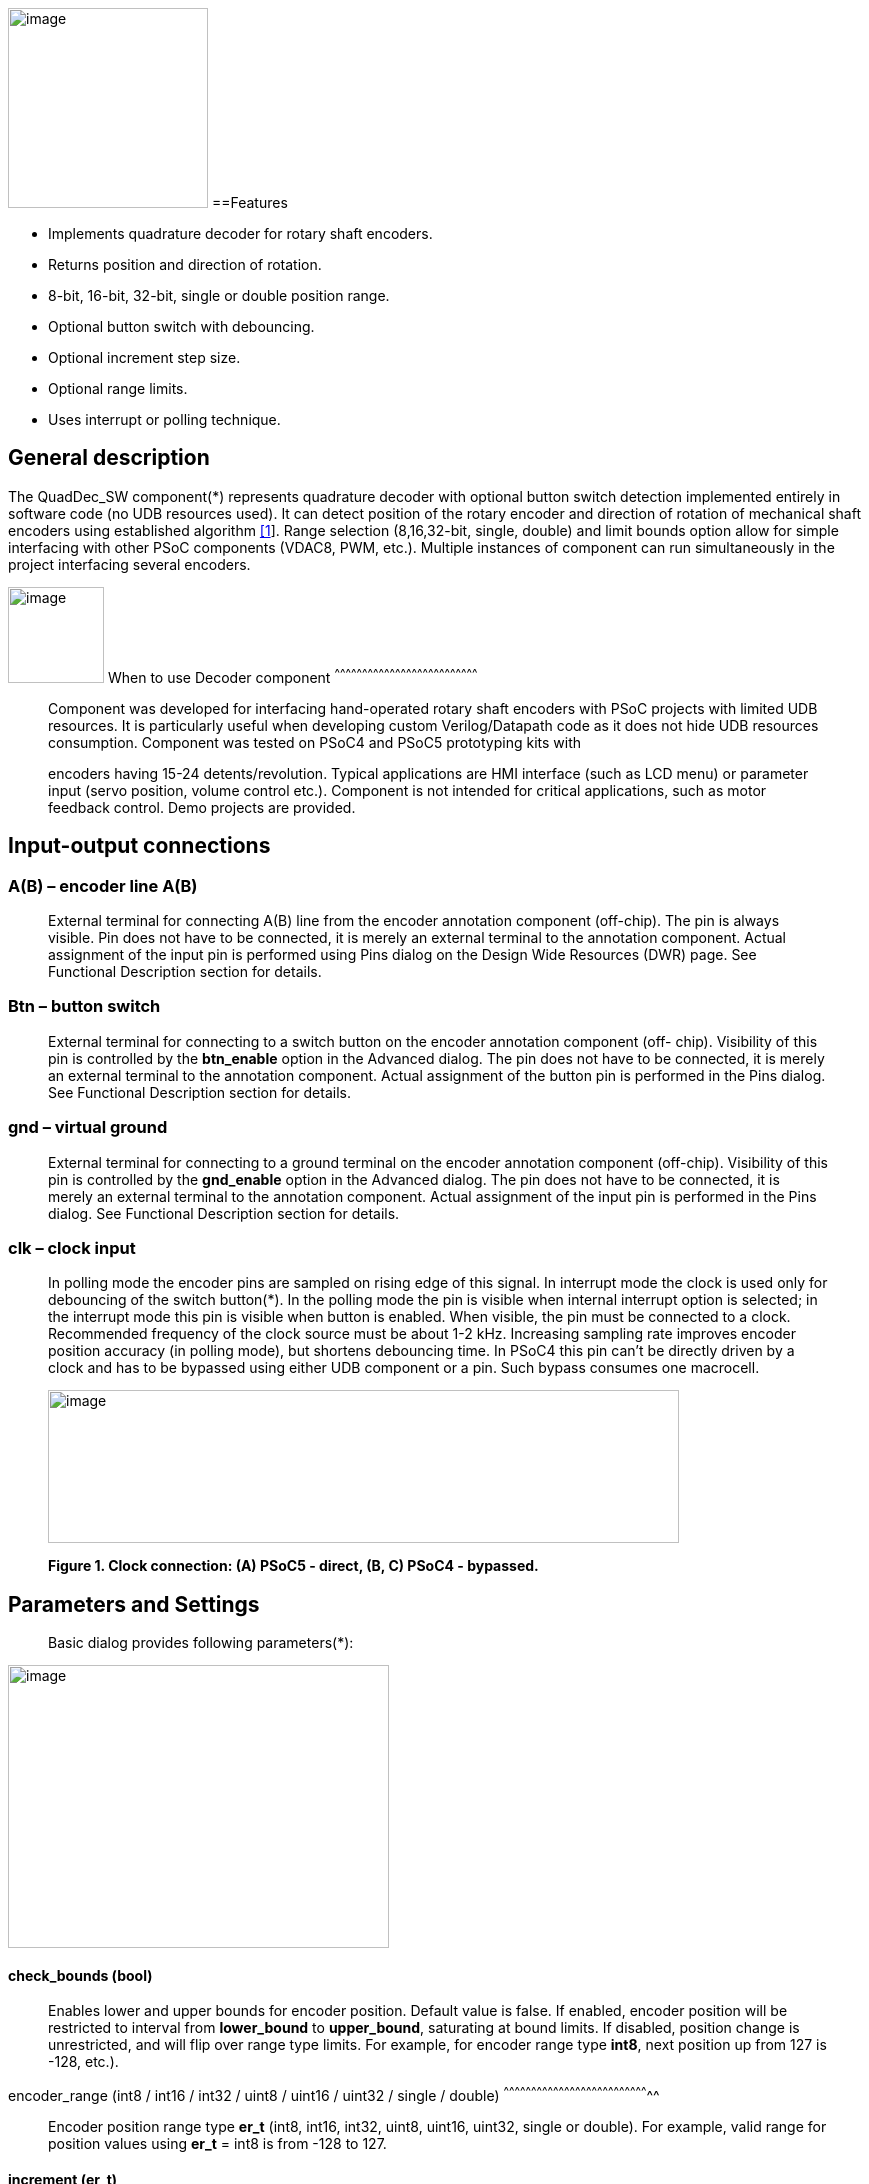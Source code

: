 image:images/image1.jpg["image",200,200,role="right"]
==Features

* Implements quadrature decoder for rotary shaft encoders.
* Returns position and direction of rotation.
* 8-bit, 16-bit, 32-bit, single or double position range.
* Optional button switch with debouncing.
* Optional increment step size.
* Optional range limits.
* Uses interrupt or polling technique.

[[general-description]]
General description
-------------------

The QuadDec_SW component(*) represents quadrature decoder with optional
button switch detection implemented entirely in software code (no UDB
resources used). It can detect position of the rotary encoder and
direction of rotation of mechanical shaft encoders using established
algorithm link:#bookmark0[[1]]. Range selection (8,16,32-bit, single,
double) and limit bounds option allow for simple interfacing with other
PSoC components (VDAC8, PWM, etc.). Multiple instances of component can
run simultaneously in the project interfacing several encoders.

[[when-to-use-decoder-component]]

image:images/image2.jpg[image,width=96,height=96,role="right"]       When to use Decoder
component
^^^^^^^^^^^^^^^^^^^^^^^^^^^^^^^^^^^^^^^^^^^^^^^^^^^^^^^^^^^^^^^^^^^^^^^^^^^^^^

______________________________________________________________________________________________________________________________________________________________________________________________________________________________________________________________________________________________________________
Component was developed for interfacing hand-operated rotary shaft
encoders with PSoC projects with limited UDB resources. It is
particularly useful when developing custom Verilog/Datapath code as it
does not hide UDB resources consumption. Component was tested on PSoC4
and PSoC5 prototyping kits with

encoders having 15-24 detents/revolution. Typical applications are HMI
interface (such as LCD menu) or parameter input (servo position, volume
control etc.). Component is not intended for critical applications, such
as motor feedback control. Demo projects are provided.
______________________________________________________________________________________________________________________________________________________________________________________________________________________________________________________________________________________________________________

[[input-output-connections]]
Input-output connections
------------------------

[[ab-encoder-line-ab]]
A(B) – encoder line A(B)
~~~~~~~~~~~~~~~~~~~~~~~~

____________________________________________________________________________________________________________________________________________________________________________________________________________________________________________________________________________________________________________________________________________________________________________________
External terminal for connecting A(B) line from the encoder annotation
component (off-chip). The pin is always visible. Pin does not have to be
connected, it is merely an external terminal to the annotation
component. Actual assignment of the input pin is performed using Pins
dialog on the Design Wide Resources (DWR) page. See Functional
Description section for details.
____________________________________________________________________________________________________________________________________________________________________________________________________________________________________________________________________________________________________________________________________________________________________________________

[[btn-button-switch]]
Btn – button switch
~~~~~~~~~~~~~~~~~~~

_______________________________________________________________________________________________________________________________________________________________________________________________________________________________________________________________________________________________________________________________________________________________________________________________________________________
External terminal for connecting to a switch button on the encoder
annotation component (off- chip). Visibility of this pin is controlled
by the *btn_enable* option in the Advanced dialog. The pin does not have
to be connected, it is merely an external terminal to the annotation
component. Actual assignment of the button pin is performed in the Pins
dialog. See Functional Description section for details.
_______________________________________________________________________________________________________________________________________________________________________________________________________________________________________________________________________________________________________________________________________________________________________________________________________________________

[[gnd-virtual-ground]]
gnd – virtual ground
~~~~~~~~~~~~~~~~~~~~

_______________________________________________________________________________________________________________________________________________________________________________________________________________________________________________________________________________________________________________________________________________________________________________________________________________________
External terminal for connecting to a ground terminal on the encoder
annotation component (off-chip). Visibility of this pin is controlled by
the *gnd_enable* option in the Advanced dialog. The pin does not have to
be connected, it is merely an external terminal to the annotation
component. Actual assignment of the input pin is performed in the Pins
dialog. See Functional Description section for details.
_______________________________________________________________________________________________________________________________________________________________________________________________________________________________________________________________________________________________________________________________________________________________________________________________________________________

[[clk-clock-input]]
clk – clock input
~~~~~~~~~~~~~~~~~

_________________________________________________________________________________________________________________________________________________________________________________________________________________________________________________________________________________________________________________________________________________________________________________________________________________________________________________________________________________________________________________________________________________________________________________________________________________________________________________________________________________________________________
In polling mode the encoder pins are sampled on rising edge of this
signal. In interrupt mode the clock is used only for debouncing of the
switch button(*). In the polling mode the pin is visible when internal
interrupt option is selected; in the interrupt mode this pin is visible
when button is enabled. When visible, the pin must be connected to a
clock. Recommended frequency of the clock source must be about 1-2 kHz.
Increasing sampling rate improves encoder position accuracy (in polling
mode), but shortens debouncing time. In PSoC4 this pin can’t be directly
driven by a clock and has to be bypassed using either UDB component or a
pin. Such bypass consumes one macrocell.

image:media/image3.jpeg[image,width=631,height=153]

*Figure 1. Clock connection: (A) PSoC5 - direct, (B, C) PSoC4 -
bypassed.*
_________________________________________________________________________________________________________________________________________________________________________________________________________________________________________________________________________________________________________________________________________________________________________________________________________________________________________________________________________________________________________________________________________________________________________________________________________________________________________________________________________________________________________

[[parameters-and-settings]]
Parameters and Settings
-----------------------

______________________________________________
Basic dialog provides following parameters(*):
______________________________________________

image:media/image4.png[image,width=381,height=283]

[[check_bounds-bool]]
check_bounds (bool)
^^^^^^^^^^^^^^^^^^^

___________________________________________________________________________________________________________________________________________________________________________________________________________________________________________________________________________________________________________________________________________________________________________________
Enables lower and upper bounds for encoder position. Default value is
false. If enabled, encoder position will be restricted to interval from
*lower_bound* to *upper_bound*, saturating at bound limits. If disabled,
position change is unrestricted, and will flip over range type limits.
For example, for encoder range type *int8*, next position up from 127 is
-128, etc.).
___________________________________________________________________________________________________________________________________________________________________________________________________________________________________________________________________________________________________________________________________________________________________________________

[[encoder_range-int8-int16-int32-uint8-uint16-uint32-single-double]]
encoder_range (int8 / int16 / int32 / uint8 / uint16 / uint32 / single /
double)
^^^^^^^^^^^^^^^^^^^^^^^^^^^^^^^^^^^^^^^^^^^^^^^^^^^^^^^^^^^^^^^^^^^^^^^^^^^^^^^^

_______________________________________________________________________________________________________________________________________________________________________________________
Encoder position range type *er_t* (int8, int16, int32, uint8, uint16,
uint32, single or double). For example, valid range for position values
using *er_t* = int8 is from -128 to 127.
_______________________________________________________________________________________________________________________________________________________________________________________

[[increment-er_t]]
increment (er_t)
^^^^^^^^^^^^^^^^

_____________________________________________________________________________________________________________________________________________________________________________________________________________________________________________________________________________________________________________________________________________________
Encoder step increment. Must be of positive non-zero value. Default
value is 1. When *check_bounds* option is selected, the position will
not change if incrementing it causes bound overflow. For example, if
**start_position**=0, **increment**=10 and **upper_bound**=255, encoder
position can reach maximum value of 250 (can’t step over 255).
_____________________________________________________________________________________________________________________________________________________________________________________________________________________________________________________________________________________________________________________________________________________

[[lower_bound-er_t]]
lower_bound (er_t)
^^^^^^^^^^^^^^^^^^

___________________________________________________________________________________
Encoder lowest position. To have effect, the *check_bounds* option must
be enabled.
___________________________________________________________________________________

[[start_position-er_t]]
start_position (er_t)
^^^^^^^^^^^^^^^^^^^^^

___________________________________________________________________________________________
Encoder position upon initialization. If *check_bounds* option is
enabled, the value of the

*start_position* must reside between *lower_bound* and *upper_bound*.
___________________________________________________________________________________________

[[upper_bound-er_t]]
upper_bound (er_t)
^^^^^^^^^^^^^^^^^^

____________________________________________________________________________________
Encoder highest position. To have effect, the *check_bounds* option must
be enabled.

Advanced dialog provides following parameters:
____________________________________________________________________________________

image:media/image5.png[image,width=381,height=282]

[[btn_enable-bool]]
btn_enable (bool)
^^^^^^^^^^^^^^^^^

____________________________________________________________________________________________________________________________________________________________________________
Enables button pressed event. Default value is True. In interrupt mode
this feature will consume extra interrupt for switch debouncing. See
*Resources* section for details.
____________________________________________________________________________________________________________________________________________________________________________

[[gnd_enable-bool]]
gnd_enable (bool)
^^^^^^^^^^^^^^^^^

______________________________________________________________________________________________________________________________________________________________________________________________________________________________________________________________________________________________________
Enables virtual ground though extra pin (open drain drives low). Default
value is true. This feature is convenient when working with PSoC
prototyping kits where ground terminals are limited. This feature
consumes extra pin on PSoC. If enabled, the *gnd* external terminal
appears on the symbol.
______________________________________________________________________________________________________________________________________________________________________________________________________________________________________________________________________________________________________

[[input_mode-resistive-pull-up-high-impedance]]
input_mode (resistive pull up / high impedance)
^^^^^^^^^^^^^^^^^^^^^^^^^^^^^^^^^^^^^^^^^^^^^^^

_________________________________________________________________________________________________________________________________________________________________________________________________________________________________________________________________________________________________________________________
Sets input pins either to *resistive pull up* or *high impedance*
digital drive mode. Default value is *resistive pull up*. Select *high
impedance* option when encoder has external pullup resistors; select
*resistive pull up* option when encoder is a bare switch. See
*Functional Description* section for details.
_________________________________________________________________________________________________________________________________________________________________________________________________________________________________________________________________________________________________________________________

[[invert_direction-bool]]
invert_direction (bool)
^^^^^^^^^^^^^^^^^^^^^^^

________________________________________________________________________________________________________________________________________________________________________________________________________________________________________________________________________________________________________________________________________________________________
Allows revering direction of the encoder in code. Default value is
false. This feature has same effect as switching up encoder terminals A
and B. It appears that various shaft encoders may have either line A or
line B as leading edge source, resulting either in increment or
decrement while rotating clockwise. This option allows correcting that
issue.
________________________________________________________________________________________________________________________________________________________________________________________________________________________________________________________________________________________________________________________________________________________________

[[state_check-polling-interrupt]]
state_check (polling / interrupt)
^^^^^^^^^^^^^^^^^^^^^^^^^^^^^^^^^

_____________________________________________________________________________________________________________________________________________________________________________________________________________________________________________________________________________________________________________________________________________________________________________________________________________________________________________________________________________________________________________________________________________________________________________
Method of detection of the encoder state change: repeatedly polling pins
state or waiting for pin interrupt. Using interrupts consumes less CPU
resources but is limited by only one encoder per port, and pins
assignment has to be contiguous. The polling method poses no
restrictions on number of encoders per port and on pins assignment, but
consumes extra CPU resources. This may become significant when large
numbers of encoders are used or when CPU is heavily loaded by other
processes. See *Functional Description* and *Performance* sections for
details.
_____________________________________________________________________________________________________________________________________________________________________________________________________________________________________________________________________________________________________________________________________________________________________________________________________________________________________________________________________________________________________________________________________________________________________________

image:media/image6.jpeg[image,width=388,height=134]

_________________________________________________________________________________________________________________________________________________________________________________
*Figure 2. Component appearance in polling and interrupt modes:
(a)-polling mode, timer clock appears on the symbol; (b)-interrupt mode,
interrupt symbol appears on the symbol.*
_________________________________________________________________________________________________________________________________________________________________________________

[[timer_isr-internal-external]]
timer_isr (internal / external)
^^^^^^^^^^^^^^^^^^^^^^^^^^^^^^^

___________________________________________________________________________________________________________________________________________________________________________________________________________________________________________________________________________________
Select internal or external timer interrupt for polling of encoder pins.
This option available only for polling mode. Internal option requires
less code, but consumes extra interrupt for each Decoder component,
which but can be prohibitive when large number of encoders used.

External option allows for a single interrupt polling all encoders in
the project, but requires extra custom code(*). When selected, the clock
input becomes hidden. Default option is internal.

* See Multiple Encoders example in the Application Note
___________________________________________________________________________________________________________________________________________________________________________________________________________________________________________________________________________________

[[application-programming-interface]]
Application Programming Interface
---------------------------------

[cols=",",options="header",]
|==================================
a|
__________
*Function*
__________

 a|
_____________
*Description*
_____________

|Decoder_Start() a|
______________________________
Initialize and start component
______________________________

|Decoder_Stop() a|
______________
Stop component
______________

|Decoder_SetPosition() a|
_____________________
Sets encoder position
_____________________

|Decoder_SetIncrement() a|
____________________________
Sets position increment step
____________________________

|Decoder_SetBounds() a|
___________________________
Sets lower and upper bounds
___________________________

|Decoder_SetCheckBounds() a|
____________________________
Sets *check_bounds* property
____________________________

|Decoder_Setup() a|
___________________________________
Sets position, increment and bounds
___________________________________

|Decoder_CheckStatus() a|
______________________________
Step through the state machine
______________________________

a|
__________
*Variable*
__________

 a|
_____________
*Description*
_____________

|Decoder_Position a|
________________
Encoder position
________________

|Decoder_Direction a|
__________________________________
Encoder last direction of rotation
__________________________________

|Decoder_PositionChanged a|
_____________________
Position changed flag
_____________________

|Decoder_BtnPressed a|
___________________
Button pressed flag
___________________

|Decoder_Initialized a|
____________________________
Component initialized status
____________________________

|Decoder_Enabled a|
______________________
Decoder enabled status
______________________

|Decoder_Increment a|
_______________________
Position increment step
_______________________

|Decoder_LowerBound a|
____________________
Position lower bound
____________________

|Decoder_UpperBound a|
____________________
Position upper bound
____________________

|Decoder_CheckBounds a|
____________________________
Decoder *check_bounds* state
____________________________

|==================================

[[void-decoder_start]]
void Decoder_Start()
~~~~~~~~~~~~~~~~~~~~

_____________________________________________________________________________________________________________________________________________________
*Description:* Initializes and starts component. Sets input pins drive
mode (resistive pull up / high impedance) according to *input_mode*
selection.

*Parameters:* none

*Return Value:* none
_____________________________________________________________________________________________________________________________________________________

[[void-decoder_stop]]
void Decoder_Stop()
~~~~~~~~~~~~~~~~~~~

______________________________________________________________________________________________________________________________
*Description:* Stops and disables component. Stops internal interrupts
and sets input pins drive mode to high impedance state.

*Parameters:* none

*Return Value:* none
______________________________________________________________________________________________________________________________

[[uint8-decoder_setpositioner_t-value]]
uint8 Decoder_SetPosition(er_t value)
~~~~~~~~~~~~~~~~~~~~~~~~~~~~~~~~~~~~~

___________________________________________________________________________________________________________________________________________________________________________________________
*Description:* Sets encoder position.

*Parameters:* new encoder position, must be of defined encoder range
type *er_t*(***). If *check_bounds* option is enabled, the value must be
in range from *lower_bound* to *upper_bound*.

*Return Value:* 1- if set value is within the range, otherwise return is
0.
___________________________________________________________________________________________________________________________________________________________________________________________

[[uint8-decoder_setincrement-er_t-value]]
uint8 Decoder_SetIncrement (er_t value)
~~~~~~~~~~~~~~~~~~~~~~~~~~~~~~~~~~~~~~~

______________________________________________________________________________________________________________________________________________
*Description:* Sets position increment step.

*Parameters:* non-zero, positive value, must be of selected encoder
range type *er_t*. *Return Value:* 1- if value > 0, otherwise return is
0.
______________________________________________________________________________________________________________________________________________

[[uint8-decoder_setbounds-er_t-lower_bound-er_t-upper_bound]]
uint8 Decoder_SetBounds (er_t lower_bound, er_t upper_bound)
~~~~~~~~~~~~~~~~~~~~~~~~~~~~~~~~~~~~~~~~~~~~~~~~~~~~~~~~~~~~

________________________________________________________________________________________________________________________________________________________________________________________________________________________________________________________________________________________________________________________________________________________________________
*Description:* Sets encoder *lower_bound* and *upper_bound*.

*Parameters: lower_bound* and *upper_bound* must be of selected encoder
range type *er_t*, satisfying condition *lower_bound* <= *upper_bound*.
Note that changing the bounds will not update encoder position
automatically, and may result in position falling outside of the bound
limits. Use API SetPosition() to update the position right after
SetBounds() call.

*Return Value:* 1 – if *lower_bound* < *upper_bound*, otherwise return
value is 0.

* *er_t* is of type int8, int16, int32, uint8, uint16, uint32, single or
double, as selected by the *encoder_range* option.
________________________________________________________________________________________________________________________________________________________________________________________________________________________________________________________________________________________________________________________________________________________________________

[[uint8-decoder_setcheckboundsuint8-value]]
uint8 Decoder_SetCheckBounds(uint8 value)
~~~~~~~~~~~~~~~~~~~~~~~~~~~~~~~~~~~~~~~~~

_____________________________________________________________________________________________________________________________________________________________________
*Description:* Sets bounds check option.

*Parameters:* 1 – enable bounds check, 0 – disable bounds check.

*Return Value:* 1 – (i) bounds check enabled and current position lies
between lower and upper bounds, or (ii) bounds check is disabled.
Otherwise return value is 0.
_____________________________________________________________________________________________________________________________________________________________________

[[uint8-decoder_setup-er_t-position-er_t-increment-er_t-lower_bound-er_t-upper_bound-uint8-check_bounds]]
uint8 Decoder_Setup (er_t position, er_t increment, er_t lower_bound,
er_t upper_bound, uint8 check_bounds)
~~~~~~~~~~~~~~~~~~~~~~~~~~~~~~~~~~~~~~~~~~~~~~~~~~~~~~~~~~~~~~~~~~~~~~~~~~~~~~~~~~~~~~~~~~~~~~~~~~~~~~~~~~~

______________________________________________________________________________________________________________________________________________________________________________________________________________________________________________________________________________________________________________________
*Description:* Sets encoder position, increment and bounds properties in
a single call.

*Parameters: Position*, *lower_bound* and *upper_bound* must be of
selected encoder range type, *check_bounds* – boolean (1- enable, 0-
disable). The *increment* should be greater than 0. If bounds option is
activated, the input values must satisfy the conditions: *lower_bound*
<= *position* <= *upper_bound.*

*Return Value:* 1– if all conditions are satisfied, otherwise return is
0.
______________________________________________________________________________________________________________________________________________________________________________________________________________________________________________________________________________________________________________________

[[int8-decoder_checkstatus]]
int8 Decoder_CheckStatus ()
~~~~~~~~~~~~~~~~~~~~~~~~~~~

________________________________________________________________________________________________________________________________________________________________________________________________________________________________________________________________________________________________________________________________________
*Description:* Reads encoder pins state and passes it to the state
machine. In the polling mode this function is called automatically when
*timer_isr* option set to *internal.* When *timer_isr* option set to
*external*, this function has to be called repeatedly to capture state
change. Function has no effect in interrupt mode.

*Parameters:* None.

*Return Value:* 1 – encoder rotated clockwise; -1 – encoder rotated
counterclockwise; 0 – position changed by API call (no physical
rotation).
________________________________________________________________________________________________________________________________________________________________________________________________________________________________________________________________________________________________________________________________________

[[er_t-decoder_position]]
er_t Decoder_Position
~~~~~~~~~~~~~~~~~~~~~

___________________________________________________________
*Description:* Returns encoder current position. Read-only.

*Return Value:* encoder position.
___________________________________________________________

[[int8-decoder_direction]]
int8 Decoder_Direction
~~~~~~~~~~~~~~~~~~~~~~

______________________________________________________________________________________________________________________________________________________________________________________________________________________________________________________________________________________________________________________________________________________________________________________________________________________________________
*Description:* Returns encoder last direction of rotation. Read-only.

*Return Value:* 1 – encoder rotated clockwise; -1 – encoder rotated
counterclockwise; 0 – position changed by API call (no physical
rotation). Note that return value reflects direction of rotation, and
not encoder position change. For example, while rotating clockwise, the
encoder position may flip over the range boundary (e.g. from +127 to
-128), or saturate at the *upper_bound*, yet the *Direction* value will
stay 1.
______________________________________________________________________________________________________________________________________________________________________________________________________________________________________________________________________________________________________________________________________________________________________________________________________________________________________

[[unt8-decoder_positionchanged]]
unt8 Decoder_PositionChanged
~~~~~~~~~~~~~~~~~~~~~~~~~~~~

___________________________________________________________________________________________________________________________________________________________________________________________________
*Description:* Flag indicating change of encoder position. Read-only.
Check this flag in the main() loop to detect encoder position change
event. Once checked, the flag automatically resets to 0.

*Return Value:* 1 – position changed, otherwise return value is 0.
___________________________________________________________________________________________________________________________________________________________________________________________________

[[unt8-decoder_btnpressed]]
unt8 Decoder_BtnPressed
~~~~~~~~~~~~~~~~~~~~~~~

______________________________________________________________________________________________________________________________________________________________________________________________________________________________________________________________________________________________________________________________________
*Description:* Flag indicating button pressed event. Read-only. Check
this flag in the main() loop to detect button pressed event. The flag
will rise after debouncing time has elapsed, which adds delay of 50
clock cycles (50 ms at 1 kHz) after the button was actually pressed.
Once checked, the flag automatically resets to 0.

*Return Value:* 1 – button pressed, otherwise return value is 0.
______________________________________________________________________________________________________________________________________________________________________________________________________________________________________________________________________________________________________________________________________

[[uint8-decoder_initialized]]
uint8 Decoder_Initialized
~~~~~~~~~~~~~~~~~~~~~~~~~

____________________________________________________________
*Description:* Returns Decoder initialized state. Read-only.

*Return Value:* 1 – decoder started, 0 – decoder stopped.
____________________________________________________________

[[uint8-decoder_enabled]]
uint8 Decoder_Enabled
~~~~~~~~~~~~~~~~~~~~~

__________________________________________________________________________________________________________________________________________________________________________________________________________________________________________________________________________________________________________________________________________________________________________________________________________________________________________________________________________________________________________________
*Description:* Reads/writes parameter controlling decoder state machine
operation. Assign 1- to enable, 0 - to disable decoder state machine.
When disabled, the flag *PositionChanged* shall not raise. Unlike the
Stop() procedure, disabling the state machine won’t free interrupts nor
alter the pins drive mode. This parameter doesn’t affect button switch
detection, and the B**uttonPressed** flag shall rise normally. This can
be used, for example, to enable/disable encoder by pressing the button.

*Return Value:* 1 – decoder enabled, 0 – decoder disabled.
__________________________________________________________________________________________________________________________________________________________________________________________________________________________________________________________________________________________________________________________________________________________________________________________________________________________________________________________________________________________________________________

[[er_t-decoder_increment]]
er_t Decoder_Increment
~~~~~~~~~~~~~~~~~~~~~~

__________________________________________________________
*Description:* Returns position increment step. Read-only.

*Return Value:* increment step value.
__________________________________________________________

[[er_t-decoder_lowerbound]]
er_t Decoder_LowerBound
~~~~~~~~~~~~~~~~~~~~~~~

_______________________________________________________
*Description:* Returns position lower limit. Read-only.

*Return Value:* lower bound value.
_______________________________________________________

[[er_t-decoder_upperbound]]
er_t Decoder_UpperBound
~~~~~~~~~~~~~~~~~~~~~~~

_______________________________________________________
*Description:* Returns position upper limit. Read-only.

*Return Value:* upper bound value.
_______________________________________________________

[[uint8-decoder_checkbounds]]
uint8 Decoder_CheckBounds
~~~~~~~~~~~~~~~~~~~~~~~~~

____________________________________________________________________
*Description:* Returns *check_bounds* parameter. Read-only.

*Return Value:* 1 – bounds check enabled, 0 – bounds check disabled.
____________________________________________________________________

[[functional-description]]
Functional Description
----------------------

____________________________________________________________________________________________________________________________________________________________________________________________________________________________________________________________________________________________________________________________________________________________________________________________________________________________________________________________________________________________________________________________________________________________
Basic rotary encoder switch is a mechanical device utilizing a pair of
contacts operating in quadratures when shaft is rotated [2]. Encoders
come from variety of manufactures and available with or without breakout
board (Figure 3); the Decoder component can be configured to operate
with both types. Having breakout board has benefits for prototyping
purposes as it can be directly plugged into a protoboard or a ribbon
cable, needs only four wires for connection, and optional decoupling
capacitors could be directly soldered to the board.
____________________________________________________________________________________________________________________________________________________________________________________________________________________________________________________________________________________________________________________________________________________________________________________________________________________________________________________________________________________________________________________________________________________________

image:media/image7.jpeg[image,width=326,height=116]

______________________________________________________________________________________________________________________________________________________________________________________________________________________________________________________________________________________________________________________________________________________________________________________________________________________________________________________________________________________________________________________________________________________________________________________________________________________________________________________________________________
*Figure 3. Rotary encoder examples: (a) without breakout board, (b)-
with KY-040 breakout board(*).*

Encoder connection to PSoC is shown on Figure 4. Traditional approach
requires a pair of external pullup resistors to interface encoder to
microcontroller pins configured to operate in the high impedance digital
input mode (Figure 4a). By enabling pins internal pullup resistors the
encoder hook-up simplifies, so that no external parts are necessary
(Figure 4b). In this case the Decoder input mode must be configured as
resistive pull up. Encoder rotation will produce quadrature signals on
PSoC digital input pins, which can be captured and processed by the
state machine. Examples of encoder interfacing to the PSoC are described
in the *Appendix 1*.
______________________________________________________________________________________________________________________________________________________________________________________________________________________________________________________________________________________________________________________________________________________________________________________________________________________________________________________________________________________________________________________________________________________________________________________________________________________________________________________________________________

image:media/image8.jpeg[image,width=630,height=160]

_____________________________________________________________________________________________________________
*Figure 4. Encoder connection schematic using: (a) external pullup
resistors, (b) internal pullup resistors.*

* Keyes KY-040 rotary encoder with breakout board [3]
_____________________________________________________________________________________________________________

[[input-pins-configuration]]
Input pins configuration
~~~~~~~~~~~~~~~~~~~~~~~~

____________________________________________________________________________________________________________________________________________________________________________________________________________________________________________________________________________
To parse encoder state, the Decoder component utilizes buried pins.
Component configures pins automatically according to options selected;
only job left to user is to assign inputs in the Pin Configuration
window, which looks differently in polling and interrupt mode.

Decoder pins configuration in the polling mode is shown on Figure 5. In
polling mode the pin assignment is arbitrary, and any available pins can
be selected for lines *A*, *B, btn* and *gnd*.

External clock (Clock_1) is required here both for encoder polling and
button operation. The off-chip encoder component (enc_1) is provided
merely for annotation purpose; its presence on the schematic does not
affect operation of the Decoder component.
____________________________________________________________________________________________________________________________________________________________________________________________________________________________________________________________________________

image:media/image9.jpeg[image,width=626,height=151]

________________________________________________________________________________________________________________________________________________________________________________________________________________________________________________________________________________________________________________________________________________________________________________________________________________________________________________________________________
*Figure 5. Pins configuration in polling mode: (a)- component appearance
on schematic, (b)- pins configuration (individual pin assignment is
arbitrary).*

When Decoder is set to operate in interrupt mode, the pins assignment
looks different and has some constrains (Figure 6). It requires pins
*A*, *B* and *btn* to be contiguous (belong to same port and be
consecutive), as they share same port interrupt. Optional pin *gnd* can
be assigned to any available pin as it needs no interrupt. In this mode
external clock (Clock_1) is required for button switch debouncing only,
no clock required if button disabled.
________________________________________________________________________________________________________________________________________________________________________________________________________________________________________________________________________________________________________________________________________________________________________________________________________________________________________________________________________

image:media/image10.jpeg[image,width=625,height=179]

_______________________________________________________________________________________________________________________________________________________________
*Figure 6. Pins configuration in interrupt mode: (a)- component
appearance on schematic, (b)- pins configuration (pins A, B and gnd
assignment is contiguous).*
_______________________________________________________________________________________________________________________________________________________________

[[implementation]]
Implementation
~~~~~~~~~~~~~~

______________________________________________________________________________________________________________________________________________________________________________________________________________________________________________________________________________________________________________________________________________________________________________________________________________________________________________________________________________________________________________________________________________________________________________________________________________
Component implements a state machine using established algorithm
link:#bookmark0[[1]]. It utilizes buried pins which state is being
parsed by CPU either on timer or pin interrupt. The component consumes
neither UDB Datapath nor PLD resources, performing all operation
entirely by CPU. CPU clock consumption is given in *Performance*
section, typically taking about 50 CPU clocks to process single
interrupt or polling event. During that time CPU is unavailable to other
task.

image:media/image11.png[image,width=117,height=115]The state machine has
4 sequential pin states (11), (01), (00), (10), therefore Decoder must
correctly identify all 4 consecutive transitions (micro-steps) in order
to detect encoder single step(*). In interrupt mode, any state change on
digital lines A and B is captured and processed using port interrupt. It
will take at least 4 interrupt events to detect encoder rotation. The
drawback of using port interrupt is that in current implementation only
a single encoder can be

connected to PSoC port(†); having several encoders in the project will
occupy several ports.

In the polling mode, pin state is being checked on each clock rising
edge. To catch the transition, polling must occur faster than encoder
lines A and B are switching states. Typically, polling rate of 1 kHz to
2 kHz is sufficient for normal hand operation of shaft encoder with 20
detents per revolution. Faster polling rate reduces error rate, but
increases CPU load, which may become essential if many encoders are
attached to PSoC.

In the main loop the *PositionChanged* flag is evaluated based on
encoder rotation direction and boundary limits (if set) and new encoder
position is calculated. Having encoder position incremented in the main
loop instead of inside interrupt routine reduces amount of CPU clocks
spent in the interrupt, but may not fit application with heavy CPU load.
The Decoder component is best suited for non-critical task (such as
update of the audio volume, etc.).

Button press detection implemented using either polling or interrupt
(according to state check option selected), followed by a debouncing
time interval. On button pressed event a counter is set, starting a
countdown for debouncing time delay. Elapsed time is counted on each
input clock. Default debouncing time is set to 50 clocks (50 ms using 1
kHz clock), defined by the SW_DEBOUNCE_TIME in the API header file. When
countdown expires, the state of the *Btn* line is checked again, and,
depending on the outcome, the *ButtonPressed* flag is raised for further
processed in the main loop.

Comparison of polling vs. interrupt modes is provided in the
*Performance* section.

* The algorithm used does not detect half-steps.

† There are no formal restrictions to have several encoders per port
operating in interrupt mode, being only a matter of customizer
implementation to cover various pins arrangements.
______________________________________________________________________________________________________________________________________________________________________________________________________________________________________________________________________________________________________________________________________________________________________________________________________________________________________________________________________________________________________________________________________________________________________________________________________________

[[performance]]
Performance
-----------

_____________________________________________________________________________________________________________________________________________________________________________________________________________________________________________________________________________________________________________________________________________________________
Component was tested using PSoC5LP (CY8KIT-059) and PSoC4 (CY8CKIT-042
Pioneer Kit). The component consumes neither UDB Datapath nor PLD
resources, performing all operation entirely by CPU. The state machine
takes about 50 CPU clocks to process a single interrupt event. Typical
results for PSoC5LP are shown. Results for PSoC4 are about 20% slower.

*Table 1. PSoC5LP typical CPU clocks consumption by state machine
processing a single transition (micro-step).*
_____________________________________________________________________________________________________________________________________________________________________________________________________________________________________________________________________________________________________________________________________________________________

[cols=",,,,",options="header",]
|=========
a|
______
Option
______

 a|
_______
Polling
_______

 a|
_________
Interrupt
_________

| a|
__________
w/o button
__________

 a|
_________
w/ button
_________

 a|
__________
w/o button
__________

 a|
_________
w/ button
_________

a|
________
debug(*)
________

 a|
__
51
__

 a|
__
68
__

 a|
_____
55-57
_____

 a|
_____
58-60
_____

a|
__________
release(†)
__________

 a|
__
43
__

 a|
__
57
__

 a|
_____
44-46
_____

 a|
__
49
__

|=========

__________________________________________________________________________
(*) data collected in debug mode with compiler optimization turned off

(†) data collected in release mode with compiler optimization set to
speed

*Table 2. Comparison of polling vs. interrupt mode.*
__________________________________________________________________________

[cols=",",options="header",]
|=======================================================================
a|
____________
Polling mode
____________

 a|
______________
Interrupt mode
______________

a|
Number of encoders in the project is limited by

amount of available pins and interrupts

 a|
Number of encoders in the project is limited by

amount of available ports

|Up to 4 encoders per physical port |Only 1 encoder per physical port

|Pins assignment is arbitrary |Pins assignment is contiguous

|Continuous polling drains CPU resources |CPU engages when encoder
activity detected

|Needs external clock |External clock needed only when button enabled

|Debouncing time linked to polling rate |Debouncing time defined by
input clock

|Low differential error rate |Low integral error rate

|Error rate depends on clock frequency |Error rate does not depend on
clock frequency
|=======================================================================

[[resources]]
Resources
---------

___________________________________________________________________________________________________________________________________________________
Component resources consumption is provided below. The component does
not consume UDB resources. Component does not have built-in DMA
capabilities.

*Table 3. Resources consumption.*
___________________________________________________________________________________________________________________________________________________

[cols=",,,,",options="header",]
|=========
a|
________
Resource
________

 a|
__________
Polling(*)
__________

 a|
_________
Interrupt
_________

| a|
__________
w/o button
__________

 a|
_________
w/ button
_________

 a|
__________
w/o button
__________

 a|
_________
w/ button
_________

a|
__________
interrupts
__________

 a|
_
1
_

 |1 |1 |2
a|
______
clocks
______

 a|
_
1
_

 |1 |- |1
|=========

____________________________
(*) using internal interrupt
____________________________

[[sample-firmware-source-code]]
Sample Firmware Source Code
---------------------------

________________________________________________________________________________________________________________________________________________________
Basic application example shows Decoder operation in interrupt mode
(Figure 7). Several demo projects are provided showing various use of
the component.
________________________________________________________________________________________________________________________________________________________

image:media/image12.jpeg[image,width=195,height=154]

__________________________________________________________________________________
*Figure 7. Basic application example showing Decoder operating in
interrupt mode.*
__________________________________________________________________________________

[[component-changes]]
Component Changes
-----------------

[cols=",,",options="header",]
|================================================================
a|
_________
*Version*
_________

 a|
________________________
*Description of changes*
________________________

 a|
___________________________
*Reason for changes/impact*
___________________________

|0.0 a|
_________________________________________________________________
Version 0.0 is the first beta release of the QuadDec_SW component
_________________________________________________________________

 |
|================================================================

____________
*References*
____________

1.  [[_bookmark0]][[bookmark0]]M. Kellett, Interfacing Micro-controllers
with Incremental Shaft Encoders.
http://www.mkesc.co.uk/ise.pdf[_http://www.mkesc.co.uk/ise.pdf_]
2.  Wikipedia.
https://en.wikipedia.org/wiki/Rotary_encoder[_https://en.wikipedia.org/wiki/Rotary_encoder_]
3.  http://henrysbench.capnfatz.com/henrys-bench/arduino-sensors-and-input/keyes-ky-040-arduino-rotary-encoder-user-manual/[_Keyes
rotary encoder user manual_]

[[appendix-1]]
Appendix 1
----------

[[breakout-board-connection]]
Breakout board connection
^^^^^^^^^^^^^^^^^^^^^^^^^

________________________________________________________________________________________________________________________________________________________________________________________________________________________________________________________________________________________________________________________________________________________________________________________________________________________________________________________________________________________________________________________________________________________________________
The Keyece KY-040 breakout board schematic is shown on Figure 8.
Original board provides external pull-up resistors which require pull-up
voltage (Vdd). Using PSoC built-in pull-up resistors, the encoder
hook-up simplifies, no longer requiring external pull-up voltage.
Pull-up resistors on the breakout board can be left in place (Fig. 8a)
or removed (Fig. 8b). Leaving resistors in-place causes some crosstalk
between encoder channels, which does not affect performance. Partial
hardware debouncing can be achieved by replacing onboard resistors with

image:media/image13.jpeg[image,width=193,height=145]image:media/image14.jpeg[image,width=188,height=145]0.1
uF capacitors (Fig 8c). Such modification debounces low-to-high
transition only.
________________________________________________________________________________________________________________________________________________________________________________________________________________________________________________________________________________________________________________________________________________________________________________________________________________________________________________________________________________________________________________________________________________________________________

image:media/image15.png[image]image:media/image17.png[image]image:media/image20.png[image]

_____________________________________________________________________________________________________________________________________________________________________________________________________________________________________________________________________________________________________________________
Figure 8. KY-040 breakout board schematic, connector pinout and scope
traces for the channels A and B: (a) original, (b) pullup resistors
removed, (c) resistors are replaced with capacitors. Connector wire
pinout: A (red), B (orange), Btn (yellow), Gnd (green). Unused pin on
breakout board (b, c) is removed.
_____________________________________________________________________________________________________________________________________________________________________________________________________________________________________________________________________________________________________________________

[[traditional-encoder-connection]]
Traditional encoder connection
^^^^^^^^^^^^^^^^^^^^^^^^^^^^^^

______________________________________________________________________________________________________________________________________________________________________________________________________________________________________________________________________________________________________________________________________________________________________________________________________________________________________________________________
Traditional encoder connection to controller with hardware debouncing is
shown on Figure 9. It uses external pullup resistors with additional
RC-circuit for debouncing. Such connection requires Decoder component
operation in high impedance input mode. Hardware debouncing is achieved
by using RC-circuits, which debouncing both low- and high- transitions.
Its drawback is larger external parts count, but resulting input signals
are nicely clean.
______________________________________________________________________________________________________________________________________________________________________________________________________________________________________________________________________________________________________________________________________________________________________________________________________________________________________________________________

image:media/image22.jpeg[image,width=295,height=151]image:media/image23.jpeg[image,width=228,height=174]

______________________________________________________________________________________________________________________________________
*Figure 9. Encoder connection using external pullup resistors with
hardware debouncing. Right: oscilloscope traces at points A and B.*
______________________________________________________________________________________________________________________________________

[[sub-standard-quality-encoders]]
Sub-standard quality encoders
^^^^^^^^^^^^^^^^^^^^^^^^^^^^^

____________________________________________________________________________________________________________________________________________________________________________________________________________________________________________________________________________________________________________________________________________________
Some batches of the KY-040 appear of inferior quality (Figure 10).
Intermittent contact of the slider electrode with the ground is likely
culprit. Decoder component state machine filters out most of the noise,
yet about 1% position error rate feeds through. Always check new encoder
for output signal integrity and discard the faulty units.
____________________________________________________________________________________________________________________________________________________________________________________________________________________________________________________________________________________________________________________________________________________

image:media/image24.jpeg[image,width=231,height=174]image:media/image25.jpeg[image,width=227,height=174]

_________________________________________________________________________
*Figure 10. Examples of signal traces from faulty encoders (same
batch).*
_________________________________________________________________________

[[appendix-2]]
Appendix 2
----------

[[encoder-off-chip-annotation-components]]
Encoder off-chip annotation components
^^^^^^^^^^^^^^^^^^^^^^^^^^^^^^^^^^^^^^

__________________________________________________________________________________________________________________________________________________________________________________________________________________________________________________________________________
The Decoder component is accompanied with few off-chip Encoder
components (Figure 11). They are optional annotation components,
designed to improve visibility of the Decoder component settings. Dialog
options can set visibility of the name, labels and button switch.
__________________________________________________________________________________________________________________________________________________________________________________________________________________________________________________________________________

image:media/image26.jpeg[image,width=627,height=118]

__________________________________________________________________________________________________________________________________________________
*Figure 11. Encoder off-chip annotation components: (a) standard; (b)
upside down configuration; (c) compact; (d)-with external pullup
resistors.*
__________________________________________________________________________________________________________________________________________________

image:media/image27.jpeg[image,width=238,height=349]image:media/image28.jpeg[image,width=250,height=344]

______________________________________________________________________________________________________________________________________________________________________________________________________________
*Figure 12. Examples of schematic using CY8KIT-059 off-chip annotation
library(*) and the Encoder component.*

* CY8KIT-059 annotation library community component:

http://www.cypress.com/forum/psoc-community-components/annotation-library-cy8ckit-059-prototyping-kit[_http://www.cypress.com/forum/psoc-community-components/annotation-library-cy8ckit-059-prototyping-kit_]
______________________________________________________________________________________________________________________________________________________________________________________________________________
